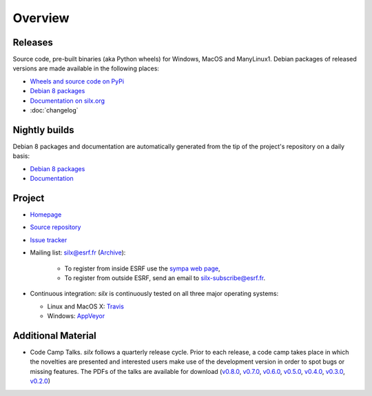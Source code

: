 Overview
========

Releases
--------

Source code, pre-built binaries (aka Python wheels) for Windows, MacOS and
ManyLinux1.
Debian packages of released versions are made available in the following places:

- `Wheels and source code on PyPi <https://pypi.python.org/pypi/silx>`_
- `Debian 8 packages <http://www.silx.org/pub/debian/>`_
- `Documentation on silx.org <http://www.silx.org/doc/silx/latest/>`_
- :doc:`changelog`

Nightly builds
--------------

Debian 8 packages and documentation are automatically generated from the tip of
the project's repository on a daily basis:

- `Debian 8 packages <http://www.silx.org/pub/debian/>`_
- `Documentation <http://www.silx.org/doc/silx/dev/>`_

Project
-------

- `Homepage <http://www.silx.org/>`_
- `Source repository <https://github.com/silx-kit/silx>`_
- `Issue tracker <https://github.com/silx-kit/silx/issues>`_
- Mailing list: silx@esrf.fr (`Archive <http://www.silx.org/lurker/list/silx.en.html>`_):

    - To register from inside ESRF use the `sympa web page <http://sympa.esrf.fr>`_,
    - To register from outside ESRF, send an email to `silx-subscribe@esrf.fr <mailto:silx-subscribe@esrf.fr>`_.

- Continuous integration: *silx* is continuously tested on all three major
  operating systems:

  - Linux and MacOS X: `Travis <https://travis-ci.org/silx-kit/silx>`_
  - Windows: `AppVeyor <https://ci.appveyor.com/project/ESRF/silx>`_

Additional Material
-------------------

- Code Camp Talks. *silx* follows a quarterly release cycle. Prior to each release, a code camp takes place in which the novelties are presented and interested users make use of the development version in order to spot bugs or missing features. The PDFs of the talks are available for download (`v0.8.0 <http://ftp.esrf.fr/pub/scisoft/silx/talks/IntroductionCodeCamp_v0.8.0.pdf>`_, `v0.7.0 <http://ftp.esrf.fr/pub/scisoft/silx/talks/IntroductionCodeCamp_v0.7.0.pdf>`_, `v0.6.0 <http://ftp.esrf.fr/pub/scisoft/silx/talks/IntroductionCodeCamp_v0.6.0.pdf>`_, `v0.5.0 <http://ftp.esrf.fr/pub/scisoft/silx/talks/IntroductionCodeCamp_v0.5.0.pdf>`_, `v0.4.0 <http://ftp.esrf.fr/pub/scisoft/silx/talks/IntroductionCodeCamp_v0.4.0.pdf>`_, `v0.3.0 <http://ftp.esrf.fr/pub/scisoft/silx/talks/IntroductionCodeCamp_v0.3.0.pdf>`_, `v0.2.0 <http://ftp.esrf.fr/pub/scisoft/silx/talks/IntroductionCodeCamp_v0.2.0.pdf>`_)


